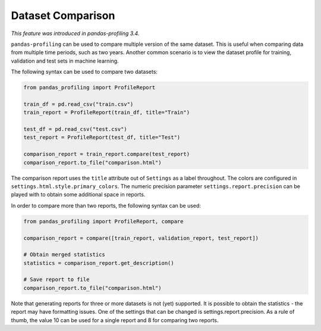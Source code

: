 ==================
Dataset Comparison
==================

*This feature was introduced in pandas-profiling 3.4.*

``pandas-profiling`` can be used to compare multiple version of the same dataset.
This is useful when comparing data from multiple time periods, such as two years.
Another common scenario is to view the dataset profile for training, validation and test sets in machine learning.

The following syntax can be used to compare two datasets:

.. code-block:: python

    from pandas_profiling import ProfileReport

    train_df = pd.read_csv("train.csv")
    train_report = ProfileReport(train_df, title="Train")

    test_df = pd.read_csv("test.csv")
    test_report = ProfileReport(test_df, title="Test")

    comparison_report = train_report.compare(test_report)
    comparison_report.to_file("comparison.html")

The comparison report uses the ``title`` attribute out of ``Settings`` as a label throughout.
The colors are configured in ``settings.html.style.primary_colors``.
The numeric precision parameter ``settings.report.precision`` can be played with to obtain some additional space in reports.


In order to compare more than two reports, the following syntax can be used:

.. code-block:: python

    from pandas_profiling import ProfileReport, compare

    comparison_report = compare([train_report, validation_report, test_report])

    # Obtain merged statistics
    statistics = comparison_report.get_description()

    # Save report to file
    comparison_report.to_file("comparison.html")

Note that generating reports for three or more datasets is not (yet) supported.
It is possible to obtain the statistics - the report may have formatting issues.
One of the settings that can be changed is settings.report.precision.
As a rule of thumb, the value 10 can be used for a single report and 8 for comparing two reports.
